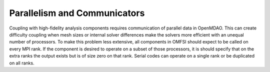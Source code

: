 *****************************
Parallelism and Communicators
*****************************
Coupling with high-fidelity analysis components requires communication of parallel data in OpenMDAO.
This can create difficulty coupling when mesh sizes or internal solver differences make the solvers more efficient with an unequal number of processors.
To make this problem less extensive, all components in OMFSI should expect to be called on every MPI rank.
If the component is desired to operate on a subset of those processors, it is should specify that on the extra ranks the output exists but is of size zero on that rank.
Serial codes can operate on a single rank or be duplicated on all ranks.
